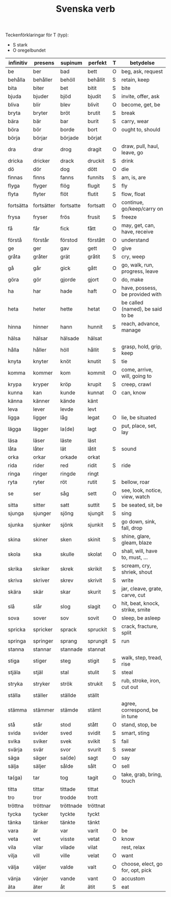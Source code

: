#+TITLE: Svenska verb
#+OPTIONS: ^:{}

Teckenförklaringar för T (typ):
- S stark
- O oregelbundet

| infinitiv | presens    | supinum   | perfekt  | T | betydelse                        |
|-----------+------------+-----------+----------+---+----------------------------------|
| be        | ber        | bad       | bett     | O | beg, ask, request                |
| behålla   | behåller   | behöll    | behållit | S | retain, keep                     |
| bita      | biter      | bet       | bitit    | S | bite                             |
| bjuda     | bjuder     | bjöd      | bjudit   | S | invite, offer, ask               |
| bliva     | blir       | blev      | blivit   | O | become, get, be                  |
| bryta     | bryter     | bröt      | brutit   | S | break                            |
| bära      | bär        | bar       | burit    | S | carry, wear                      |
| böra      | bör        | borde     | bort     | O | ought to, should                 |
| börja     | börjar     | började   | börjat   |   |                                  |
| dra       | drar       | drog      | dragit   | O | draw, pull, haul, leave, go      |
| dricka    | dricker    | drack     | druckit  | S | drink                            |
| dö        | dör        | dog       | dött     | O | die                              |
| finnas    | finns      | fanns     | funnits  | S | am, is, are                      |
| flyga     | flyger     | flög      | flugit   | S | fly                              |
| flyta     | flyter     | flöt      | flutit   | S | flow, float                      |
| fortsätta | fortsätter | fortsatte | fortsatt | O | continue, go/keep/carry on       |
| frysa     | fryser     | frös      | frusit   | S | freeze                           |
| få        | får        | fick      | fått     | O | may, get, can, have, receive     |
| förstå    | förstår    | förstod   | förstått | O | understand                       |
| ge        | ger        | gav       | gett     | O | give                             |
| gråta     | gråter     | grät      | gråtit   | S | cry, weep                        |
| gå        | går        | gick      | gått     | O | go, walk, run, progress, leave   |
| göra      | gör        | gjorde    | gjort    | O | do, make                         |
| ha        | har        | hade      | haft     | O | have, possess, be provided with  |
| heta      | heter      | hette     | hetat    | O | be called (named), be said to be |
| hinna     | hinner     | hann      | hunnit   | S | reach, advance, manage           |
| hälsa     | hälsar     | hälsade   | hälsat   |   |                                  |
| hålla     | håller     | höll      | hållit   | S | grasp, hold, grip, keep          |
| knyta     | knyter     | knöt      | knutit   | S | tie                              |
| komma     | kommer     | kom       | kommit   | O | come, arrive, will, going to     |
| krypa     | kryper     | kröp      | krupit   | S | creep, crawl                     |
| kunna     | kan        | kunde     | kunnat   | O | can, know                        |
| känna     | känner     | kände     | känt     |   |                                  |
| leva      | lever      | levde     | levt     |   |                                  |
| ligga     | ligger     | låg       | legat    | O | lie, be situated                 |
| lägga     | lägger     | la(de)    | lagt     | O | put, place, set, lay             |
| läsa      | läser      | läste     | läst     |   |                                  |
| låta      | låter      | lät       | låtit    | S | sound                            |
| orka      | orkar      | orkade    | orkat    |   |                                  |
| rida      | rider      | red       | ridit    | S | ride                             |
| ringa     | ringer     | ringde    | ringt    |   |                                  |
| ryta      | ryter      | röt       | rutit    | S | bellow, roar                     |
| se        | ser        | såg       | sett     | O | see, look, notice, view, watch   |
| sitta     | sitter     | satt      | suttit   | S | be seated, sit, be               |
| sjunga    | sjunger    | sjöng     | sjungit  | S | sing                             |
| sjunka    | sjunker    | sjönk     | sjunkit  | S | go down, sink, fall, drop        |
| skina     | skiner     | sken      | skinit   | S | shine, glare, gleam, blaze       |
| skola     | ska        | skulle    | skolat   | O | shall, will, have to, must, ...  |
| skrika    | skriker    | skrek     | skrikit  | S | scream, cry, shriek, shout       |
| skriva    | skriver    | skrev     | skrivit  | S | write                            |
| skära     | skär       | skar      | skurit   | S | jar, cleave, grate, carve, cut   |
| slå       | slår       | slog      | slagit   | O | hit, beat, knock, strike, smite  |
| sova      | sover      | sov       | sovit    | O | sleep, be asleep                 |
| spricka   | spricker   | sprack    | spruckit | S | crack, fracture, split           |
| springa   | springer   | sprang    | sprungit | S | run                              |
| stanna    | stannar    | stannade  | stannat  |   |                                  |
| stiga     | stiger     | steg      | stigit   | S | walk, step, tread, rise          |
| stjäla    | stjäl      | stal      | stulit   | S | steal                            |
| stryka    | stryker    | strök     | strukit  | S | rub, stroke, iron, cut out       |
| ställa    | ställer    | ställde   | ställt   |   |                                  |
| stämma    | stämmer    | stämde    | stämt    |   | agree, correspond, be in tune    |
| stå       | står       | stod      | stått    | O | stand, stop, be                  |
| svida     | svider     | sved      | svidit   | S | smart, sting                     |
| svika     | sviker     | svek      | svikit   | S | fail                             |
| svärja    | svär       | svor      | svurit   | S | swear                            |
| säga      | säger      | sa(de)    | sagt     | O | say                              |
| sälja     | säljer     | sålde     | sålt     | O | sell                             |
| ta(ga)    | tar        | tog       | tagit    | O | take, grab, bring, touch         |
| titta     | tittar     | tittade   | tittat   |   |                                  |
| tro       | tror       | trodde    | trott    |   |                                  |
| tröttna   | tröttnar   | tröttnade | tröttnat |   |                                  |
| tycka     | tycker     | tyckte    | tyckt    |   |                                  |
| tänka     | tänker     | tänkte    | tänkt    |   |                                  |
| vara      | är         | var       | varit    | O | be                               |
| veta      | vet        | visste    | vetat    | O | know                             |
| vila      | vilar      | vilade    | vilat    |   | rest, relax                      |
| vilja     | vill       | ville     | velat    | O | want                             |
| välja     | väljer     | valde     | valt     | O | choose, elect, go for, opt, pick |
| vänja     | vänjer     | vande     | vant     | O | accustom                         |
| äta       | äter       | åt        | ätit     | S | eat                              |

